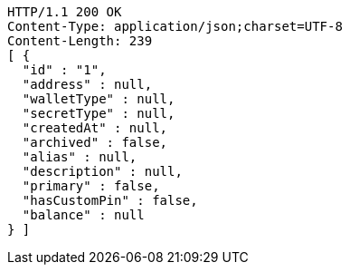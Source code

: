 [source,http,options="nowrap"]
----
HTTP/1.1 200 OK
Content-Type: application/json;charset=UTF-8
Content-Length: 239
[ {
  "id" : "1",
  "address" : null,
  "walletType" : null,
  "secretType" : null,
  "createdAt" : null,
  "archived" : false,
  "alias" : null,
  "description" : null,
  "primary" : false,
  "hasCustomPin" : false,
  "balance" : null
} ]
----
